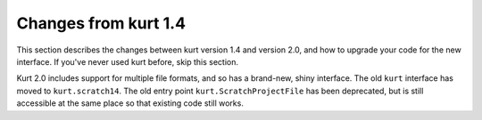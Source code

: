 Changes from kurt 1.4
=====================

This section describes the changes between kurt version 1.4 and version 2.0,
and how to upgrade your code for the new interface. If you've never used kurt before, skip this section.

Kurt 2.0 includes support for multiple file formats, and so has a brand-new,
shiny interface. The old ``kurt`` interface has moved to ``kurt.scratch14``.
The old entry point ``kurt.ScratchProjectFile`` has been deprecated, but is still
accessible at the same place so that existing code still works.



.. * Deprecated attribute Block.name was removed -- use Block.command instead.
